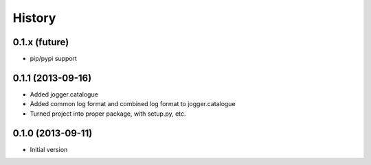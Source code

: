 History
-------

0.1.x (future)
++++++++++++++++++

- pip/pypi support

0.1.1 (2013-09-16)
++++++++++++++++++

- Added jogger.catalogue
- Added common log format and combined log format to jogger.catalogue
- Turned project into proper package, with setup.py, etc.

0.1.0 (2013-09-11)
++++++++++++++++++

- Initial version